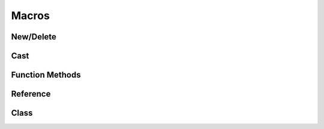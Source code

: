 
.. index:: 
   single: Generic Object System (C API); Macros

======
Macros
======


New/Delete
==========

.. doxybridge:: S_NEW
   :type: macro

.. doxybridge:: S_DELETE
   :type: macro

.. doxybridge:: S_FORCE_DELETE
   :type: macro


Cast
====

.. doxybridge:: S_CAST_SAFE
   :type: macro

.. doxybridge:: S_CAST_UNSAFE
   :type: macro

.. doxybridge:: S_CAST
   :type: macro


Function Methods
================

.. doxybridge:: S_OBJECT_CALL
   :type: macro

.. doxybridge:: S_OBJECT_METH_VALID
   :type: macro

.. doxybridge:: S_OBJECT
   :type: macro


Reference 
=========

.. doxybridge:: S_OBJECT_REF
   :type: macro

Class
=====

.. doxybridge:: S_OBJECT_CLS
   :type: macro

.. doxybridge:: S_OBJECTCLASS
   :type: macro
